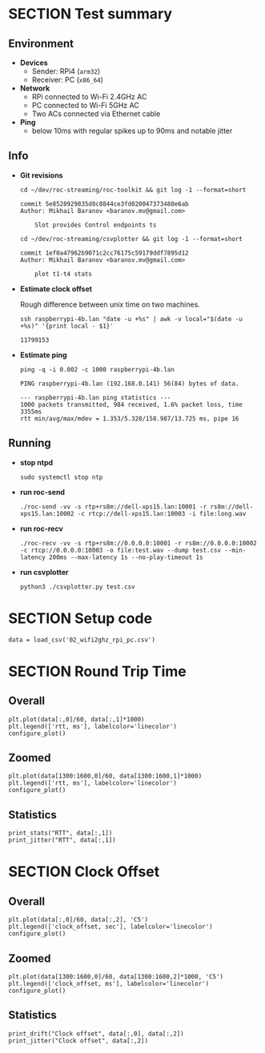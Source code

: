 #+OPTIONS: toc:nil
#+TOC: headlines 1

* SECTION Test summary

** Environment

- *Devices*
  - Sender: RPi4 (=arm32=)
  - Receiver: PC (=x86_64=)

- *Network*
  - RPi connected to Wi-Fi 2.4GHz AC
  - PC connected to Wi-Fi 5GHz AC
  - Two ACs connected via Ethernet cable

- *Ping*
  - below 10ms with regular spikes up to 90ms and notable jitter
  
** Info

- *Git revisions*

   #+begin_src shell :results verbatim
     cd ~/dev/roc-streaming/roc-toolkit && git log -1 --format=short
   #+end_src

   #+results:
   : commit 5e8528929835d8c8844ce3fd020047373488e6ab
   : Author: Mikhail Baranov <baranov.mv@gmail.com>
   : 
   :     Slot provides Control endpoints ts

   #+begin_src shell :results verbatim
     cd ~/dev/roc-streaming/csvplotter && git log -1 --format=short
   #+end_src

   #+results:
   : commit 1ef0a47962b9071c2cc76175c59179ddf7895d12
   : Author: Mikhail Baranov <baranov.mv@gmail.com>
   : 
   :     plot t1-t4 stats

- *Estimate clock offset*

   Rough difference between unix time on two machines.

   #+begin_src shell :results verbatim
     ssh raspberrypi-4b.lan "date -u +%s" | awk -v local="$(date -u +%s)" '{print local - $1}'
   #+end_src

   #+results:
   : 11799153

- *Estimate ping*

   #+begin_src shell :results verbatim
     ping -q -i 0.002 -c 1000 raspberrypi-4b.lan
   #+end_src

   #+results:
   : PING raspberrypi-4b.lan (192.168.0.141) 56(84) bytes of data.
   : 
   : --- raspberrypi-4b.lan ping statistics ---
   : 1000 packets transmitted, 984 received, 1.6% packet loss, time 3355ms
   : rtt min/avg/max/mdev = 1.353/5.328/158.987/13.725 ms, pipe 16

** Running

- *stop ntpd*

   #+begin_example
   sudo systemctl stop ntp
   #+end_example

- *run roc-send*

   #+begin_example
   ./roc-send -vv -s rtp+rs8m://dell-xps15.lan:10001 -r rs8m://dell-xps15.lan:10002 -c rtcp://dell-xps15.lan:10003 -i file:long.wav
   #+end_example

- *run roc-recv*

   #+begin_example
   ./roc-recv -vv -s rtp+rs8m://0.0.0.0:10001 -r rs8m://0.0.0.0:10002 -c rtcp://0.0.0.0:10003 -o file:test.wav --dump test.csv --min-latency 200ms --max-latency 1s --no-play-timeout 1s
   #+end_example

- *run csvplotter*

   #+begin_example
   python3 ./csvplotter.py test.csv
   #+end_example


* SECTION Setup code

#+transclude: [[file:setup.org]]

#+begin_src ipython :session
  data = load_csv('02_wifi2ghz_rpi_pc.csv')
#+end_src

#+results:
: # Out[91]:


* SECTION Round Trip Time

** Overall

#+begin_src ipython :session :results raw drawer
  plt.plot(data[:,0]/60, data[:,1]*1000)
  plt.legend(['rtt, ms'], labelcolor='linecolor')
  configure_plot()
#+end_src

#+results:
:results:
# Out[92]:
[[file:./obipy-resources/3XFdH2.png]]
:end:

** Zoomed

#+begin_src ipython :session :results raw drawer
  plt.plot(data[1300:1600,0]/60, data[1300:1600,1]*1000)
  plt.legend(['rtt, ms'], labelcolor='linecolor')
  configure_plot()
#+end_src

#+results:
:results:
# Out[98]:
[[file:./obipy-resources/2ErfXA.png]]
:end:

** Statistics

#+begin_src ipython :session :results output verbatim
  print_stats("RTT", data[:,1])
  print_jitter("RTT", data[:,1])
#+end_src

#+results:
#+begin_example
RTT statistics:
  min:  2.346 ms
  max:  42.096 ms
  avg:  5.724 ms
  p95:  13.945 ms
  
RTT jitter:
  min:  0.000 ms
  max:  25.775 ms
  avg:  0.804 ms
  p95:  3.204 ms
  
#+end_example


* SECTION Clock Offset

** Overall

#+begin_src ipython :session :results raw drawer
  plt.plot(data[:,0]/60, data[:,2], 'C5')
  plt.legend(['clock_offset, sec'], labelcolor='linecolor')
  configure_plot()
#+end_src

#+results:
:results:
# Out[100]:
[[file:./obipy-resources/SUvIoL.png]]
:end:

** Zoomed

#+begin_src ipython :session :results raw drawer
  plt.plot(data[1300:1600,0]/60, data[1300:1600,2]*1000, 'C5')
  plt.legend(['clock_offset, ms'], labelcolor='linecolor')
  configure_plot()
#+end_src

#+results:
:results:
# Out[101]:
[[file:./obipy-resources/h9Ovfg.png]]
:end:

** Statistics

#+begin_src ipython :session :results output verbatim
  print_drift("Clock offset", data[:,0], data[:,2])
  print_jitter("Clock offset", data[:,2])
#+end_src

#+results:
#+begin_example
Clock offset drift:
  0.000013 sec/sec
  1.141 sec/day
  
Clock offset jitter:
  min:  0.000 ms
  max:  0.843 ms
  avg:  0.020 ms
  p95:  0.060 ms
  
#+end_example
